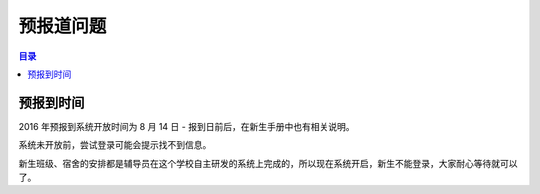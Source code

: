 预报道问题
===========

.. contents:: 目录

预报到时间
----------

2016 年预报到系统开放时间为 8 月 14 日 - 报到日前后，在新生手册中也有相关说明。

系统未开放前，尝试登录可能会提示找不到信息。

新生班级、宿舍的安排都是辅导员在这个学校自主研发的系统上完成的，所以现在系统开启，新生不能登录，大家耐心等待就可以了。

